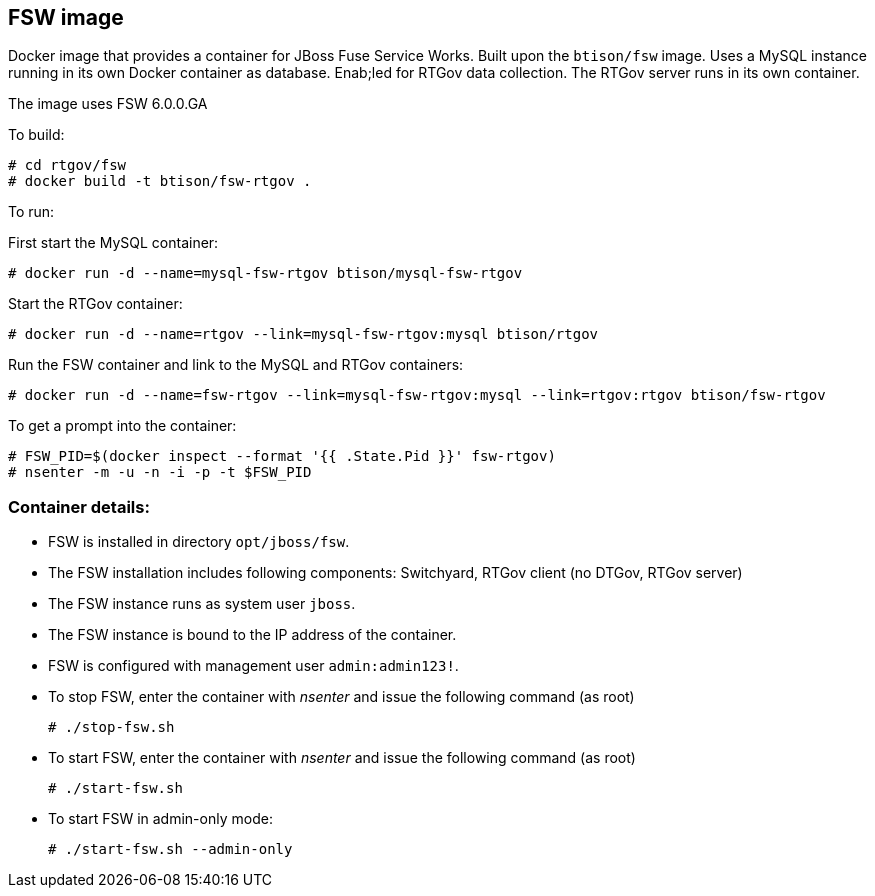 :numbered!:

== FSW image

Docker image that provides a container for JBoss Fuse Service Works. Built upon the `btison/fsw` image. Uses a MySQL instance running in its own Docker container as database. Enab;led for RTGov data collection. The RTGov server runs in its own container.

The image uses FSW 6.0.0.GA

To build:

----
# cd rtgov/fsw
# docker build -t btison/fsw-rtgov .
----

To run:

First start the MySQL container:

----
# docker run -d --name=mysql-fsw-rtgov btison/mysql-fsw-rtgov
----

Start the RTGov container:

----
# docker run -d --name=rtgov --link=mysql-fsw-rtgov:mysql btison/rtgov
----

Run the FSW container and link to the MySQL and RTGov containers:

----
# docker run -d --name=fsw-rtgov --link=mysql-fsw-rtgov:mysql --link=rtgov:rtgov btison/fsw-rtgov 
----

To get a prompt into the container:

----
# FSW_PID=$(docker inspect --format '{{ .State.Pid }}' fsw-rtgov)
# nsenter -m -u -n -i -p -t $FSW_PID
----

=== Container details:

* FSW is installed in directory `opt/jboss/fsw`.

* The FSW installation includes following components: Switchyard, RTGov client (no DTGov, RTGov server)

* The FSW instance runs as system user `jboss`.

* The FSW instance is bound to the IP address of the container.

* FSW is configured with management user `admin:admin123!`.

* To stop FSW, enter the container with _nsenter_ and issue the following command (as root)
+
----
# ./stop-fsw.sh
----

* To start FSW, enter the container with _nsenter_ and issue the following command (as root)
+
----
# ./start-fsw.sh
----

* To start FSW in admin-only mode:
+
----
# ./start-fsw.sh --admin-only
----
